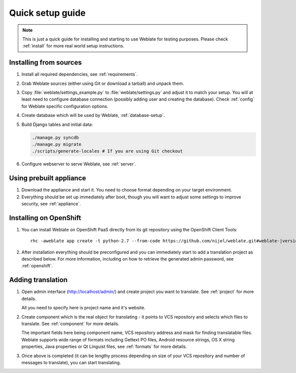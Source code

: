 Quick setup guide
=================

.. note::

    This is just a quick guide for installing and starting to use Weblate for
    testing purposes. Please check :ref:`install` for more real world setup
    instructions.

Installing from sources
-----------------------

#. Install all required dependencies, see :ref:`requirements`.

#. Grab Weblate sources (either using Git or download a tarball) and unpack
   them.

#. Copy :file:`weblate/settings_example.py` to :file:`weblate/settings.py` and
   adjust it to match your setup. You will at least need to configure database
   connection (possibly adding user and creating the database). Check
   :ref:`config` for Weblate specific configuration options.

#. Create database which will be used by Weblate, :ref:`database-setup`.

#. Build Django tables and initial data:

   .. code-block:: sh

        ./manage.py syncdb
        ./manage.py migrate
        ./scripts/generate-locales # If you are using Git checkout

#. Configure webserver to serve Weblate, see :ref:`server`.


Using prebuilt appliance
------------------------

#. Download the appliance and start it. You need to choose format depending on
   your target environment.

#. Everything should be set up immediately after boot, though you will want
   to adjust some settings to improve security, see :ref:`appliance`.

Installing on OpenShift
-----------------------

#. You can install Weblate on OpenShift PaaS directly from its git repository using the OpenShift Client Tools:

   .. parsed-literal::

        rhc -aweblate app create -t python-2.7 --from-code \https://github.com/nijel/weblate.git#weblate-|version| --no-git

#. After installation everything should be preconfigured and you can immediately start to add a translation
   project as described below. For more information, including on how to retrieve the generated admin password, see :ref:`openshift`.

Adding translation
------------------

#. Open admin interface (http://localhost/admin/) and create project you
   want to translate. See :ref:`project` for more details.

   All you need to specify here is project name and it's website.

#. Create component which is the real object for translating - it points to
   VCS repository and selects which files to translate. See :ref:`component`
   for more details.

   The important fields here being component name, VCS repository address and
   mask for finding translatable files. Weblate supports wide range of formats
   including Gettext PO files, Android resource strings, OS X string properties,
   Java properties or Qt Linguist files, see :ref:`formats` for more details.


#. Once above is completed (it can be lengthy process depending on size of
   your VCS repository and number of messages to translate), you can start
   translating.
